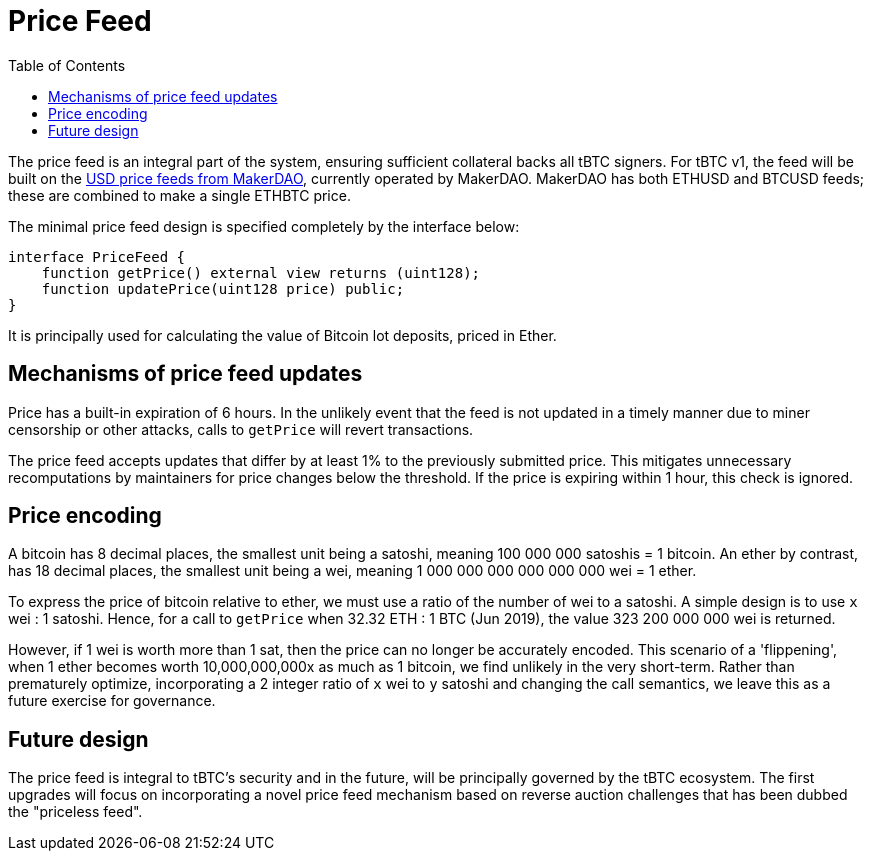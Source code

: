 [env.theorem]
:toc: macro

[#price-feed]
= Price Feed

ifndef::tbtc[toc::[]]

The price feed is an integral part of the system, ensuring sufficient
collateral backs all tBTC signers. For tBTC v1, the feed will be built on the
https://developer.makerdao.com/feeds/[USD price feeds from MakerDAO], currently
operated by MakerDAO. MakerDAO has both ETHUSD and BTCUSD feeds; these are
combined to make a single ETHBTC price.

The minimal price feed design is specified completely by the interface below:

[source,solidity]
----
interface PriceFeed {
    function getPrice() external view returns (uint128);
    function updatePrice(uint128 price) public;
}
----

It is principally used for calculating the value of Bitcoin lot deposits, priced in Ether.

== Mechanisms of price feed updates

Price has a built-in expiration of 6 hours. In the unlikely event that the feed is not updated in a timely manner due to miner censorship or other attacks, calls to `getPrice` will revert transactions.

The price feed accepts updates that differ by at least 1% to the previously submitted price.
This mitigates unnecessary recomputations by maintainers for price changes below the threshold. If the price is expiring within 1 hour, this check is ignored.

== Price encoding

A bitcoin has 8 decimal places, the smallest unit being a satoshi, meaning 100 000 000 satoshis = 1 bitcoin.
An ether by contrast, has 18 decimal places, the smallest unit being a wei, meaning
1 000 000 000 000 000 000 wei = 1 ether.

To express the price of bitcoin relative to ether, we must use a ratio of the number of wei to a satoshi.
A simple design is to use `x` wei : 1 satoshi. Hence, for a call to `getPrice` when 32.32 ETH : 1 BTC (Jun 2019),
the value 323 200 000 000 wei is returned.

However, if 1 wei is worth more than 1 sat, then the price can no longer be accurately encoded. This scenario of a 'flippening',
when 1 ether becomes worth 10,000,000,000x as much as 1 bitcoin, we find unlikely in the very short-term.
Rather than prematurely optimize, incorporating a 2 integer ratio of `x` wei to `y` satoshi and changing the call semantics,
we leave this as a future exercise for governance.

== Future design

The price feed is integral to tBTC's security and in the future, will be
principally governed by the tBTC ecosystem. The first upgrades will focus on
incorporating a novel price feed mechanism based on reverse auction challenges
that has been dubbed the "priceless feed".

